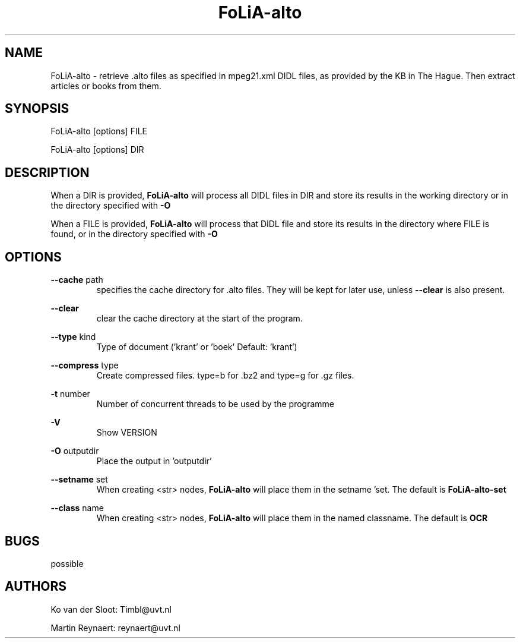 .TH FoLiA-alto 1 "2014 sep 03"

.SH NAME
FoLiA-alto - retrieve .alto files as specified in mpeg21.xml DIDL files,
as provided by the KB in The Hague.
Then extract articles or books from them.

.SH SYNOPSIS
FoLiA-alto [options] FILE

FoLiA-alto [options] DIR

.SH DESCRIPTION

When a DIR is provided,
.B FoLiA-alto
will process all DIDL files in DIR and store its results in the working
directory or in the directory specified with
.B -O

When a FILE is provided,
.B FoLiA-alto
will process that DIDL file and store its results in the directory where FILE is
found, or in the directory specified with
.B -O

.SH OPTIONS
.B --cache
path
.RS
specifies the cache directory for .alto files. They will be kept for later use,
unless
.B --clear
is also present.
.RE

.B --clear
.RS
clear the cache directory at the start of the program.

.RE

.B --type
kind
.RS
Type of document ('krant' or 'boek' Default: 'krant')
.RE

.B --compress
type
.RS
Create compressed files. type=b for .bz2 and type=g for .gz files.
.RE

.B -t
number
.RS
Number of concurrent threads to be used by the programme
.RE

.B -V
.RS
Show VERSION
.RE

.B -O
outputdir
.RS
Place the output in 'outputdir'
.RE

.B --setname
set
.RS
When creating <str> nodes,
.B FoLiA-alto
will place them in the setname 'set. The default is
.B FoLiA-alto-set
.RE

.B --class
name
.RS
When creating <str> nodes,
.B FoLiA-alto
will place them in the named classname. The default is
.B OCR
.RE

.SH BUGS
possible

.SH AUTHORS
Ko van der Sloot: Timbl@uvt.nl

Martin Reynaert: reynaert@uvt.nl
